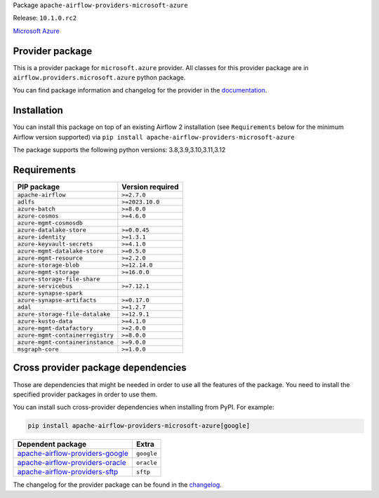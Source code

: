 
.. Licensed to the Apache Software Foundation (ASF) under one
   or more contributor license agreements.  See the NOTICE file
   distributed with this work for additional information
   regarding copyright ownership.  The ASF licenses this file
   to you under the Apache License, Version 2.0 (the
   "License"); you may not use this file except in compliance
   with the License.  You may obtain a copy of the License at

..   http://www.apache.org/licenses/LICENSE-2.0

.. Unless required by applicable law or agreed to in writing,
   software distributed under the License is distributed on an
   "AS IS" BASIS, WITHOUT WARRANTIES OR CONDITIONS OF ANY
   KIND, either express or implied.  See the License for the
   specific language governing permissions and limitations
   under the License.

 .. Licensed to the Apache Software Foundation (ASF) under one
    or more contributor license agreements.  See the NOTICE file
    distributed with this work for additional information
    regarding copyright ownership.  The ASF licenses this file
    to you under the Apache License, Version 2.0 (the
    "License"); you may not use this file except in compliance
    with the License.  You may obtain a copy of the License at

 ..   http://www.apache.org/licenses/LICENSE-2.0

 .. Unless required by applicable law or agreed to in writing,
    software distributed under the License is distributed on an
    "AS IS" BASIS, WITHOUT WARRANTIES OR CONDITIONS OF ANY
    KIND, either express or implied.  See the License for the
    specific language governing permissions and limitations
    under the License.

 .. NOTE! THIS FILE IS AUTOMATICALLY GENERATED AND WILL BE
    OVERWRITTEN WHEN PREPARING PACKAGES.

 .. IF YOU WANT TO MODIFY TEMPLATE FOR THIS FILE, YOU SHOULD MODIFY THE TEMPLATE
    `PROVIDER_README_TEMPLATE.rst.jinja2` IN the `dev/breeze/src/airflow_breeze/templates` DIRECTORY


Package ``apache-airflow-providers-microsoft-azure``

Release: ``10.1.0.rc2``


`Microsoft Azure <https://azure.microsoft.com/>`__


Provider package
----------------

This is a provider package for ``microsoft.azure`` provider. All classes for this provider package
are in ``airflow.providers.microsoft.azure`` python package.

You can find package information and changelog for the provider
in the `documentation <https://airflow.apache.org/docs/apache-airflow-providers-microsoft-azure/10.1.0/>`_.

Installation
------------

You can install this package on top of an existing Airflow 2 installation (see ``Requirements`` below
for the minimum Airflow version supported) via
``pip install apache-airflow-providers-microsoft-azure``

The package supports the following python versions: 3.8,3.9,3.10,3.11,3.12

Requirements
------------

================================  ==================
PIP package                       Version required
================================  ==================
``apache-airflow``                ``>=2.7.0``
``adlfs``                         ``>=2023.10.0``
``azure-batch``                   ``>=8.0.0``
``azure-cosmos``                  ``>=4.6.0``
``azure-mgmt-cosmosdb``
``azure-datalake-store``          ``>=0.0.45``
``azure-identity``                ``>=1.3.1``
``azure-keyvault-secrets``        ``>=4.1.0``
``azure-mgmt-datalake-store``     ``>=0.5.0``
``azure-mgmt-resource``           ``>=2.2.0``
``azure-storage-blob``            ``>=12.14.0``
``azure-mgmt-storage``            ``>=16.0.0``
``azure-storage-file-share``
``azure-servicebus``              ``>=7.12.1``
``azure-synapse-spark``
``azure-synapse-artifacts``       ``>=0.17.0``
``adal``                          ``>=1.2.7``
``azure-storage-file-datalake``   ``>=12.9.1``
``azure-kusto-data``              ``>=4.1.0``
``azure-mgmt-datafactory``        ``>=2.0.0``
``azure-mgmt-containerregistry``  ``>=8.0.0``
``azure-mgmt-containerinstance``  ``>=9.0.0``
``msgraph-core``                  ``>=1.0.0``
================================  ==================

Cross provider package dependencies
-----------------------------------

Those are dependencies that might be needed in order to use all the features of the package.
You need to install the specified provider packages in order to use them.

You can install such cross-provider dependencies when installing from PyPI. For example:

.. code-block:: bash

    pip install apache-airflow-providers-microsoft-azure[google]


====================================================================================================  ==========
Dependent package                                                                                     Extra
====================================================================================================  ==========
`apache-airflow-providers-google <https://airflow.apache.org/docs/apache-airflow-providers-google>`_  ``google``
`apache-airflow-providers-oracle <https://airflow.apache.org/docs/apache-airflow-providers-oracle>`_  ``oracle``
`apache-airflow-providers-sftp <https://airflow.apache.org/docs/apache-airflow-providers-sftp>`_      ``sftp``
====================================================================================================  ==========

The changelog for the provider package can be found in the
`changelog <https://airflow.apache.org/docs/apache-airflow-providers-microsoft-azure/10.1.0/changelog.html>`_.
